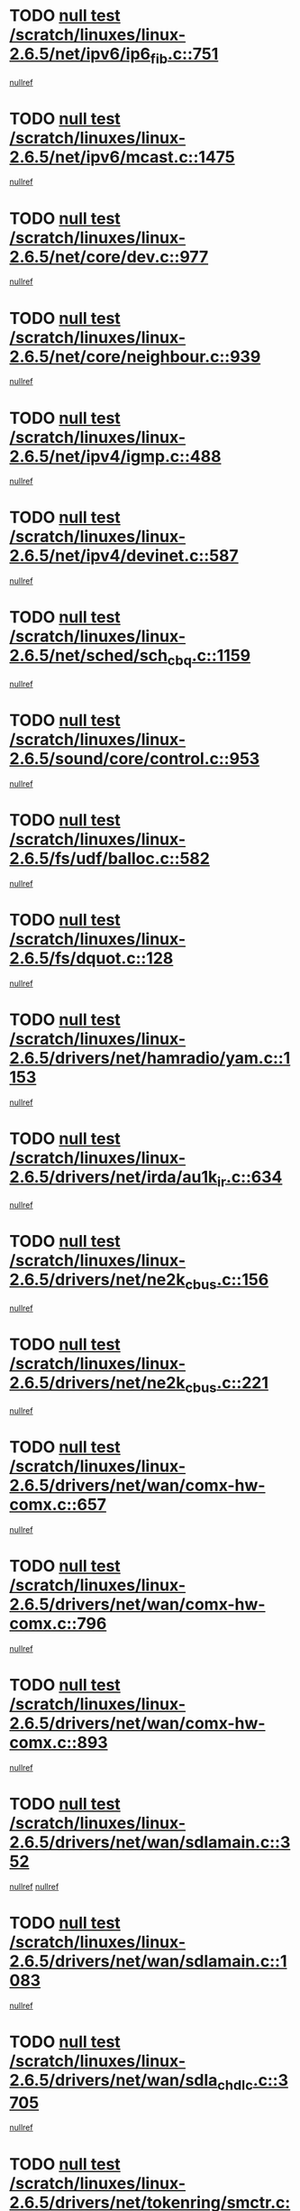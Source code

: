 * TODO [[view:/scratch/linuxes/linux-2.6.5/net/ipv6/ip6_fib.c::face=ovl-face1::linb=751::colb=6::cole=8][null test /scratch/linuxes/linux-2.6.5/net/ipv6/ip6_fib.c::751]]
[[view:/scratch/linuxes/linux-2.6.5/net/ipv6/ip6_fib.c::face=ovl-face2::linb=752::colb=12::cole=19][nullref]]
* TODO [[view:/scratch/linuxes/linux-2.6.5/net/ipv6/mcast.c::face=ovl-face1::linb=1475::colb=6::cole=9][null test /scratch/linuxes/linux-2.6.5/net/ipv6/mcast.c::1475]]
[[view:/scratch/linuxes/linux-2.6.5/net/ipv6/mcast.c::face=ovl-face2::linb=1477::colb=40::cole=44][nullref]]
* TODO [[view:/scratch/linuxes/linux-2.6.5/net/core/dev.c::face=ovl-face1::linb=977::colb=5::cole=8][null test /scratch/linuxes/linux-2.6.5/net/core/dev.c::977]]
[[view:/scratch/linuxes/linux-2.6.5/net/core/dev.c::face=ovl-face2::linb=981::colb=39::cole=43][nullref]]
* TODO [[view:/scratch/linuxes/linux-2.6.5/net/core/neighbour.c::face=ovl-face1::linb=939::colb=6::cole=8][null test /scratch/linuxes/linux-2.6.5/net/core/neighbour.c::939]]
[[view:/scratch/linuxes/linux-2.6.5/net/core/neighbour.c::face=ovl-face2::linb=941::colb=6::cole=13][nullref]]
* TODO [[view:/scratch/linuxes/linux-2.6.5/net/ipv4/igmp.c::face=ovl-face1::linb=488::colb=6::cole=9][null test /scratch/linuxes/linux-2.6.5/net/ipv4/igmp.c::488]]
[[view:/scratch/linuxes/linux-2.6.5/net/ipv4/igmp.c::face=ovl-face2::linb=490::colb=42::cole=46][nullref]]
* TODO [[view:/scratch/linuxes/linux-2.6.5/net/ipv4/devinet.c::face=ovl-face1::linb=587::colb=7::cole=10][null test /scratch/linuxes/linux-2.6.5/net/ipv4/devinet.c::587]]
[[view:/scratch/linuxes/linux-2.6.5/net/ipv4/devinet.c::face=ovl-face2::linb=589::colb=21::cole=29][nullref]]
* TODO [[view:/scratch/linuxes/linux-2.6.5/net/sched/sch_cbq.c::face=ovl-face1::linb=1159::colb=5::cole=10][null test /scratch/linuxes/linux-2.6.5/net/sched/sch_cbq.c::1159]]
[[view:/scratch/linuxes/linux-2.6.5/net/sched/sch_cbq.c::face=ovl-face2::linb=1160::colb=50::cole=57][nullref]]
* TODO [[view:/scratch/linuxes/linux-2.6.5/sound/core/control.c::face=ovl-face1::linb=953::colb=5::cole=10][null test /scratch/linuxes/linux-2.6.5/sound/core/control.c::953]]
[[view:/scratch/linuxes/linux-2.6.5/sound/core/control.c::face=ovl-face2::linb=954::colb=15::cole=27][nullref]]
* TODO [[view:/scratch/linuxes/linux-2.6.5/fs/udf/balloc.c::face=ovl-face1::linb=582::colb=8::cole=11][null test /scratch/linuxes/linux-2.6.5/fs/udf/balloc.c::582]]
[[view:/scratch/linuxes/linux-2.6.5/fs/udf/balloc.c::face=ovl-face2::linb=585::colb=17::cole=23][nullref]]
* TODO [[view:/scratch/linuxes/linux-2.6.5/fs/dquot.c::face=ovl-face1::linb=128::colb=6::cole=11][null test /scratch/linuxes/linux-2.6.5/fs/dquot.c::128]]
[[view:/scratch/linuxes/linux-2.6.5/fs/dquot.c::face=ovl-face2::linb=138::colb=78::cole=85][nullref]]
* TODO [[view:/scratch/linuxes/linux-2.6.5/drivers/net/hamradio/yam.c::face=ovl-face1::linb=1153::colb=7::cole=10][null test /scratch/linuxes/linux-2.6.5/drivers/net/hamradio/yam.c::1153]]
[[view:/scratch/linuxes/linux-2.6.5/drivers/net/hamradio/yam.c::face=ovl-face2::linb=1155::colb=15::cole=19][nullref]]
* TODO [[view:/scratch/linuxes/linux-2.6.5/drivers/net/irda/au1k_ir.c::face=ovl-face1::linb=634::colb=5::cole=8][null test /scratch/linuxes/linux-2.6.5/drivers/net/irda/au1k_ir.c::634]]
[[view:/scratch/linuxes/linux-2.6.5/drivers/net/irda/au1k_ir.c::face=ovl-face2::linb=635::colb=50::cole=54][nullref]]
* TODO [[view:/scratch/linuxes/linux-2.6.5/drivers/net/ne2k_cbus.c::face=ovl-face1::linb=156::colb=6::cole=8][null test /scratch/linuxes/linux-2.6.5/drivers/net/ne2k_cbus.c::156]]
[[view:/scratch/linuxes/linux-2.6.5/drivers/net/ne2k_cbus.c::face=ovl-face2::linb=162::colb=44::cole=50][nullref]]
* TODO [[view:/scratch/linuxes/linux-2.6.5/drivers/net/ne2k_cbus.c::face=ovl-face1::linb=221::colb=5::cole=7][null test /scratch/linuxes/linux-2.6.5/drivers/net/ne2k_cbus.c::221]]
[[view:/scratch/linuxes/linux-2.6.5/drivers/net/ne2k_cbus.c::face=ovl-face2::linb=229::colb=43::cole=49][nullref]]
* TODO [[view:/scratch/linuxes/linux-2.6.5/drivers/net/wan/comx-hw-comx.c::face=ovl-face1::linb=657::colb=6::cole=8][null test /scratch/linuxes/linux-2.6.5/drivers/net/wan/comx-hw-comx.c::657]]
[[view:/scratch/linuxes/linux-2.6.5/drivers/net/wan/comx-hw-comx.c::face=ovl-face2::linb=665::colb=40::cole=43][nullref]]
* TODO [[view:/scratch/linuxes/linux-2.6.5/drivers/net/wan/comx-hw-comx.c::face=ovl-face1::linb=796::colb=6::cole=8][null test /scratch/linuxes/linux-2.6.5/drivers/net/wan/comx-hw-comx.c::796]]
[[view:/scratch/linuxes/linux-2.6.5/drivers/net/wan/comx-hw-comx.c::face=ovl-face2::linb=804::colb=40::cole=43][nullref]]
* TODO [[view:/scratch/linuxes/linux-2.6.5/drivers/net/wan/comx-hw-comx.c::face=ovl-face1::linb=893::colb=6::cole=8][null test /scratch/linuxes/linux-2.6.5/drivers/net/wan/comx-hw-comx.c::893]]
[[view:/scratch/linuxes/linux-2.6.5/drivers/net/wan/comx-hw-comx.c::face=ovl-face2::linb=901::colb=40::cole=43][nullref]]
* TODO [[view:/scratch/linuxes/linux-2.6.5/drivers/net/wan/sdlamain.c::face=ovl-face1::linb=352::colb=6::cole=12][null test /scratch/linuxes/linux-2.6.5/drivers/net/wan/sdlamain.c::352]]
[[view:/scratch/linuxes/linux-2.6.5/drivers/net/wan/sdlamain.c::face=ovl-face2::linb=355::colb=16::cole=20][nullref]]
[[view:/scratch/linuxes/linux-2.6.5/drivers/net/wan/sdlamain.c::face=ovl-face2::linb=356::colb=51::cole=58][nullref]]
* TODO [[view:/scratch/linuxes/linux-2.6.5/drivers/net/wan/sdlamain.c::face=ovl-face1::linb=1083::colb=16::cole=20][null test /scratch/linuxes/linux-2.6.5/drivers/net/wan/sdlamain.c::1083]]
[[view:/scratch/linuxes/linux-2.6.5/drivers/net/wan/sdlamain.c::face=ovl-face2::linb=1090::colb=24::cole=26][nullref]]
* TODO [[view:/scratch/linuxes/linux-2.6.5/drivers/net/wan/sdla_chdlc.c::face=ovl-face1::linb=3705::colb=6::cole=10][null test /scratch/linuxes/linux-2.6.5/drivers/net/wan/sdla_chdlc.c::3705]]
[[view:/scratch/linuxes/linux-2.6.5/drivers/net/wan/sdla_chdlc.c::face=ovl-face2::linb=3706::colb=26::cole=32][nullref]]
* TODO [[view:/scratch/linuxes/linux-2.6.5/drivers/net/tokenring/smctr.c::face=ovl-face1::linb=1994::colb=11::cole=14][null test /scratch/linuxes/linux-2.6.5/drivers/net/tokenring/smctr.c::1994]]
[[view:/scratch/linuxes/linux-2.6.5/drivers/net/tokenring/smctr.c::face=ovl-face2::linb=1996::colb=74::cole=78][nullref]]
* TODO [[view:/scratch/linuxes/linux-2.6.5/drivers/net/tokenring/tms380tr.c::face=ovl-face1::linb=753::colb=4::cole=7][null test /scratch/linuxes/linux-2.6.5/drivers/net/tokenring/tms380tr.c::753]]
[[view:/scratch/linuxes/linux-2.6.5/drivers/net/tokenring/tms380tr.c::face=ovl-face2::linb=754::colb=60::cole=64][nullref]]
* TODO [[view:/scratch/linuxes/linux-2.6.5/drivers/net/au1000_eth.c::face=ovl-face1::linb=1213::colb=5::cole=8][null test /scratch/linuxes/linux-2.6.5/drivers/net/au1000_eth.c::1213]]
[[view:/scratch/linuxes/linux-2.6.5/drivers/net/au1000_eth.c::face=ovl-face2::linb=1214::colb=50::cole=54][nullref]]
* TODO [[view:/scratch/linuxes/linux-2.6.5/drivers/net/bonding/bond_main.c::face=ovl-face1::linb=3033::colb=6::cole=11][null test /scratch/linuxes/linux-2.6.5/drivers/net/bonding/bond_main.c::3033]]
[[view:/scratch/linuxes/linux-2.6.5/drivers/net/bonding/bond_main.c::face=ovl-face2::linb=3043::colb=21::cole=24][nullref]]
* TODO [[view:/scratch/linuxes/linux-2.6.5/drivers/net/skfp/skfddi.c::face=ovl-face1::linb=651::colb=5::cole=8][null test /scratch/linuxes/linux-2.6.5/drivers/net/skfp/skfddi.c::651]]
[[view:/scratch/linuxes/linux-2.6.5/drivers/net/skfp/skfddi.c::face=ovl-face2::linb=652::colb=49::cole=53][nullref]]
* TODO [[view:/scratch/linuxes/linux-2.6.5/drivers/net/rcpci45.c::face=ovl-face1::linb=134::colb=6::cole=9][null test /scratch/linuxes/linux-2.6.5/drivers/net/rcpci45.c::134]]
[[view:/scratch/linuxes/linux-2.6.5/drivers/net/rcpci45.c::face=ovl-face2::linb=136::colb=9::cole=13][nullref]]
* TODO [[view:/scratch/linuxes/linux-2.6.5/drivers/usb/misc/rio500.c::face=ovl-face1::linb=283::colb=13::cole=16][null test /scratch/linuxes/linux-2.6.5/drivers/usb/misc/rio500.c::283]]
[[view:/scratch/linuxes/linux-2.6.5/drivers/usb/misc/rio500.c::face=ovl-face2::linb=287::colb=12::cole=16][nullref]]
* TODO [[view:/scratch/linuxes/linux-2.6.5/drivers/usb/misc/rio500.c::face=ovl-face1::linb=366::colb=13::cole=16][null test /scratch/linuxes/linux-2.6.5/drivers/usb/misc/rio500.c::366]]
[[view:/scratch/linuxes/linux-2.6.5/drivers/usb/misc/rio500.c::face=ovl-face2::linb=370::colb=12::cole=16][nullref]]
* TODO [[view:/scratch/linuxes/linux-2.6.5/drivers/usb/gadget/serial.c::face=ovl-face1::linb=1246::colb=5::cole=9][null test /scratch/linuxes/linux-2.6.5/drivers/usb/gadget/serial.c::1246]]
[[view:/scratch/linuxes/linux-2.6.5/drivers/usb/gadget/serial.c::face=ovl-face2::linb=1248::colb=9::cole=17][nullref]]
* TODO [[view:/scratch/linuxes/linux-2.6.5/drivers/usb/core/message.c::face=ovl-face1::linb=762::colb=5::cole=8][null test /scratch/linuxes/linux-2.6.5/drivers/usb/core/message.c::762]]
[[view:/scratch/linuxes/linux-2.6.5/drivers/usb/core/message.c::face=ovl-face2::linb=769::colb=8::cole=22][nullref]]
* TODO [[view:/scratch/linuxes/linux-2.6.5/drivers/usb/core/message.c::face=ovl-face1::linb=762::colb=5::cole=8][null test /scratch/linuxes/linux-2.6.5/drivers/usb/core/message.c::762]]
[[view:/scratch/linuxes/linux-2.6.5/drivers/usb/core/message.c::face=ovl-face2::linb=772::colb=8::cole=21][nullref]]
* TODO [[view:/scratch/linuxes/linux-2.6.5/drivers/ide/pci/pdc202xx_new.c::face=ovl-face1::linb=246::colb=5::cole=7][null test /scratch/linuxes/linux-2.6.5/drivers/ide/pci/pdc202xx_new.c::246]]
[[view:/scratch/linuxes/linux-2.6.5/drivers/ide/pci/pdc202xx_new.c::face=ovl-face2::linb=275::colb=17::cole=27][nullref]]
[[view:/scratch/linuxes/linux-2.6.5/drivers/ide/pci/pdc202xx_new.c::face=ovl-face2::linb=275::colb=41::cole=52][nullref]]
* TODO [[view:/scratch/linuxes/linux-2.6.5/drivers/ide/pci/hpt34x.c::face=ovl-face1::linb=191::colb=5::cole=7][null test /scratch/linuxes/linux-2.6.5/drivers/ide/pci/hpt34x.c::191]]
[[view:/scratch/linuxes/linux-2.6.5/drivers/ide/pci/hpt34x.c::face=ovl-face2::linb=223::colb=17::cole=27][nullref]]
[[view:/scratch/linuxes/linux-2.6.5/drivers/ide/pci/hpt34x.c::face=ovl-face2::linb=223::colb=41::cole=52][nullref]]
* TODO [[view:/scratch/linuxes/linux-2.6.5/drivers/ide/pci/it8172.c::face=ovl-face1::linb=203::colb=5::cole=7][null test /scratch/linuxes/linux-2.6.5/drivers/ide/pci/it8172.c::203]]
[[view:/scratch/linuxes/linux-2.6.5/drivers/ide/pci/it8172.c::face=ovl-face2::linb=231::colb=17::cole=27][nullref]]
[[view:/scratch/linuxes/linux-2.6.5/drivers/ide/pci/it8172.c::face=ovl-face2::linb=231::colb=41::cole=52][nullref]]
* TODO [[view:/scratch/linuxes/linux-2.6.5/drivers/ide/pci/slc90e66.c::face=ovl-face1::linb=276::colb=5::cole=7][null test /scratch/linuxes/linux-2.6.5/drivers/ide/pci/slc90e66.c::276]]
[[view:/scratch/linuxes/linux-2.6.5/drivers/ide/pci/slc90e66.c::face=ovl-face2::linb=305::colb=17::cole=27][nullref]]
[[view:/scratch/linuxes/linux-2.6.5/drivers/ide/pci/slc90e66.c::face=ovl-face2::linb=305::colb=41::cole=52][nullref]]
* TODO [[view:/scratch/linuxes/linux-2.6.5/drivers/ide/pci/cmd64x.c::face=ovl-face1::linb=460::colb=6::cole=8][null test /scratch/linuxes/linux-2.6.5/drivers/ide/pci/cmd64x.c::460]]
[[view:/scratch/linuxes/linux-2.6.5/drivers/ide/pci/cmd64x.c::face=ovl-face2::linb=488::colb=17::cole=27][nullref]]
[[view:/scratch/linuxes/linux-2.6.5/drivers/ide/pci/cmd64x.c::face=ovl-face2::linb=488::colb=41::cole=52][nullref]]
* TODO [[view:/scratch/linuxes/linux-2.6.5/drivers/ide/pci/pdc202xx_old.c::face=ovl-face1::linb=464::colb=5::cole=7][null test /scratch/linuxes/linux-2.6.5/drivers/ide/pci/pdc202xx_old.c::464]]
[[view:/scratch/linuxes/linux-2.6.5/drivers/ide/pci/pdc202xx_old.c::face=ovl-face2::linb=493::colb=17::cole=27][nullref]]
[[view:/scratch/linuxes/linux-2.6.5/drivers/ide/pci/pdc202xx_old.c::face=ovl-face2::linb=493::colb=41::cole=52][nullref]]
* TODO [[view:/scratch/linuxes/linux-2.6.5/drivers/ide/pci/sis5513.c::face=ovl-face1::linb=672::colb=5::cole=7][null test /scratch/linuxes/linux-2.6.5/drivers/ide/pci/sis5513.c::672]]
[[view:/scratch/linuxes/linux-2.6.5/drivers/ide/pci/sis5513.c::face=ovl-face2::linb=700::colb=17::cole=27][nullref]]
[[view:/scratch/linuxes/linux-2.6.5/drivers/ide/pci/sis5513.c::face=ovl-face2::linb=700::colb=41::cole=52][nullref]]
* TODO [[view:/scratch/linuxes/linux-2.6.5/drivers/ide/pci/hpt366.c::face=ovl-face1::linb=515::colb=5::cole=7][null test /scratch/linuxes/linux-2.6.5/drivers/ide/pci/hpt366.c::515]]
[[view:/scratch/linuxes/linux-2.6.5/drivers/ide/pci/hpt366.c::face=ovl-face2::linb=542::colb=17::cole=27][nullref]]
[[view:/scratch/linuxes/linux-2.6.5/drivers/ide/pci/hpt366.c::face=ovl-face2::linb=542::colb=41::cole=52][nullref]]
* TODO [[view:/scratch/linuxes/linux-2.6.5/drivers/scsi/ips.c::face=ovl-face1::linb=3429::colb=6::cole=19][null test /scratch/linuxes/linux-2.6.5/drivers/scsi/ips.c::3429]]
[[view:/scratch/linuxes/linux-2.6.5/drivers/scsi/ips.c::face=ovl-face2::linb=3448::colb=24::cole=38][nullref]]
* TODO [[view:/scratch/linuxes/linux-2.6.5/drivers/scsi/ips.c::face=ovl-face1::linb=3429::colb=6::cole=19][null test /scratch/linuxes/linux-2.6.5/drivers/scsi/ips.c::3429]]
[[view:/scratch/linuxes/linux-2.6.5/drivers/scsi/ips.c::face=ovl-face2::linb=3481::colb=13::cole=28][nullref]]
* TODO [[view:/scratch/linuxes/linux-2.6.5/drivers/scsi/ibmmca.c::face=ovl-face1::linb=2389::colb=6::cole=11][null test /scratch/linuxes/linux-2.6.5/drivers/scsi/ibmmca.c::2389]]
[[view:/scratch/linuxes/linux-2.6.5/drivers/scsi/ibmmca.c::face=ovl-face2::linb=2391::colb=11::cole=18][nullref]]
* TODO [[view:/scratch/linuxes/linux-2.6.5/drivers/ieee1394/csr1212.c::face=ovl-face1::linb=1411::colb=6::cole=11][null test /scratch/linuxes/linux-2.6.5/drivers/ieee1394/csr1212.c::1411]]
[[view:/scratch/linuxes/linux-2.6.5/drivers/ieee1394/csr1212.c::face=ovl-face2::linb=1428::colb=9::cole=13][nullref]]
* TODO [[view:/scratch/linuxes/linux-2.6.5/drivers/char/pcxx.c::face=ovl-face1::linb=1630::colb=44::cole=46][null test /scratch/linuxes/linux-2.6.5/drivers/char/pcxx.c::1630]]
[[view:/scratch/linuxes/linux-2.6.5/drivers/char/pcxx.c::face=ovl-face2::linb=1636::colb=12::cole=19][nullref]]
* TODO [[view:/scratch/linuxes/linux-2.6.5/drivers/char/epca.c::face=ovl-face1::linb=2213::colb=44::cole=46][null test /scratch/linuxes/linux-2.6.5/drivers/char/epca.c::2213]]
[[view:/scratch/linuxes/linux-2.6.5/drivers/char/epca.c::face=ovl-face2::linb=2217::colb=12::cole=19][nullref]]
* TODO [[view:/scratch/linuxes/linux-2.6.5/arch/ia64/kernel/palinfo.c::face=ovl-face1::linb=817::colb=5::cole=9][null test /scratch/linuxes/linux-2.6.5/arch/ia64/kernel/palinfo.c::817]]
[[view:/scratch/linuxes/linux-2.6.5/arch/ia64/kernel/palinfo.c::face=ovl-face2::linb=819::colb=8::cole=11][nullref]]
* TODO [[view:/scratch/linuxes/linux-2.6.5/arch/mips/mm/tlb-r3k.c::face=ovl-face1::linb=163::colb=6::cole=9][null test /scratch/linuxes/linux-2.6.5/arch/mips/mm/tlb-r3k.c::163]]
[[view:/scratch/linuxes/linux-2.6.5/arch/mips/mm/tlb-r3k.c::face=ovl-face2::linb=168::colb=57::cole=62][nullref]]
* TODO [[view:/scratch/linuxes/linux-2.6.5/arch/sparc64/kernel/irq.c::face=ovl-face1::linb=542::colb=5::cole=11][null test /scratch/linuxes/linux-2.6.5/arch/sparc64/kernel/irq.c::542]]
[[view:/scratch/linuxes/linux-2.6.5/arch/sparc64/kernel/irq.c::face=ovl-face2::linb=545::colb=40::cole=44][nullref]]
* TODO [[view:/scratch/linuxes/linux-2.6.5/arch/h8300/kernel/ints.c::face=ovl-face1::linb=169::colb=6::cole=19][null test /scratch/linuxes/linux-2.6.5/arch/h8300/kernel/ints.c::169]]
[[view:/scratch/linuxes/linux-2.6.5/arch/h8300/kernel/ints.c::face=ovl-face2::linb=171::colb=29::cole=36][nullref]]
* TODO [[view:/scratch/linuxes/linux-2.6.5/arch/sparc/kernel/sun4d_irq.c::face=ovl-face1::linb=180::colb=5::cole=11][null test /scratch/linuxes/linux-2.6.5/arch/sparc/kernel/sun4d_irq.c::180]]
[[view:/scratch/linuxes/linux-2.6.5/arch/sparc/kernel/sun4d_irq.c::face=ovl-face2::linb=183::colb=21::cole=25][nullref]]
* TODO [[view:/scratch/linuxes/linux-2.6.5/arch/sparc/kernel/irq.c::face=ovl-face1::linb=259::colb=5::cole=11][null test /scratch/linuxes/linux-2.6.5/arch/sparc/kernel/irq.c::259]]
[[view:/scratch/linuxes/linux-2.6.5/arch/sparc/kernel/irq.c::face=ovl-face2::linb=262::colb=36::cole=40][nullref]]
